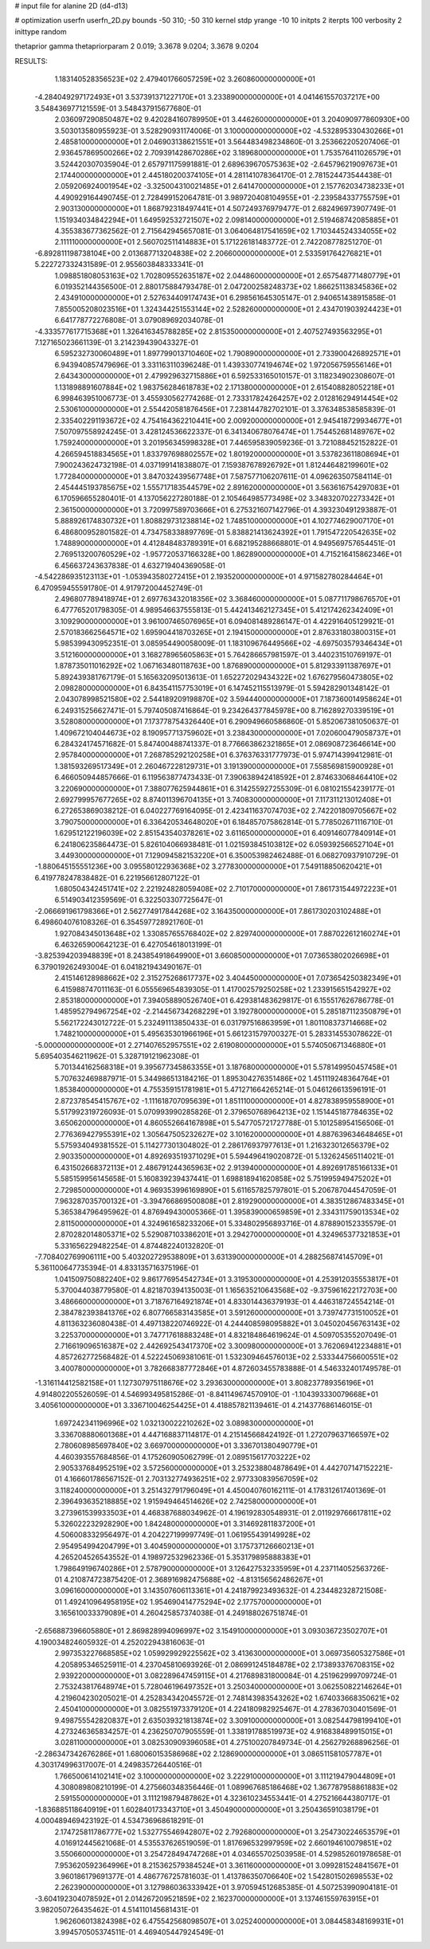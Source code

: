 # input file for alanine 2D (d4-d13)

# optimization
userfn       userfn_2D.py
bounds       -50 310; -50 310
kernel       stdp
yrange       -10 10
initpts      2
iterpts      100
verbosity    2
inittype     random

thetaprior gamma
thetapriorparam 2 0.019; 3.3678 9.0204; 3.3678 9.0204


RESULTS:
  1.183140528356523E+02  2.479401766057259E+02       3.260860000000000E+01
 -4.284049297172493E+01  3.537391371227170E+01       3.233890000000000E+01       4.041461557037217E+00       3.548436977121559E-01  3.548437915677680E-01
  2.036097290850487E+02  9.420284160789950E+01       3.446260000000000E+01       3.204090977860930E+00       3.503013580955923E-01  3.528290931174006E-01
  3.100000000000000E+02 -4.532895330430266E+01       2.485810000000000E+01       2.046903138621551E+01       3.564483498234860E-01  3.253662205207406E-01
  2.936457869500266E+02  2.709391428670286E+02       3.189680000000000E+01       1.753576411026579E+01       3.524420307035904E-01  2.657971175991881E-01
  2.689639670575363E+02 -2.645796219097673E+01       2.174400000000000E+01       2.445180200374105E+01       4.281141078364170E-01  2.781524473544438E-01
  2.059206924001954E+02 -3.325004310021485E+01       2.641470000000000E+01       2.157762034738233E+01       4.490929164490745E-01  2.728499152064781E-01
  3.989720408104955E+01 -2.239584337755759E+01       2.903130000000000E+01       1.868792318497441E+01       4.507249376979477E-01  2.682496973907749E-01
  1.151934034842294E+01  1.649592532721507E+02       2.098140000000000E+01       2.519468742085885E+01       4.355383677362562E-01  2.715642945657081E-01
  3.064064817541659E+02  1.710344524334055E+02       2.111110000000000E+01       2.560702511414883E+01       5.171226181483772E-01  2.742208778251270E-01
 -6.892811198738104E+00  2.013687713204838E+02       2.206600000000000E+01       2.533591764276821E+01       5.222727332431589E-01  2.955603848333341E-01
  1.098851808053163E+02  1.702809552635187E+02       2.044860000000000E+01       2.657548771480779E+01       6.019352144356500E-01  2.880175884793478E-01
  2.047200258248373E+02  1.866251138345836E+02       2.434910000000000E+01       2.527634409174743E+01       6.298561645305147E-01  2.940651438915858E-01
  7.855005208023516E+01  1.324344251553144E+02       2.528260000000000E+01       2.434701903924423E+01       6.641778772276808E-01  3.079089692034078E-01
 -4.333577617715368E+01  1.326416345788285E+02       2.815350000000000E+01       2.407527493563295E+01       7.127165023661139E-01  3.214239439043327E-01
  6.595232730060489E+01  1.897799013710460E+02       1.790890000000000E+01       2.733900426892571E+01       6.943940857479696E-01  3.331163110396248E-01
  1.439330774194674E+02  1.972056759556146E+01       2.643430000000000E+01       2.479929632715886E+01       6.592533165010157E-01  3.118234902308607E-01
  1.131898891607884E+02  1.983756284618783E+02       2.171380000000000E+01       2.615408828052218E+01       6.998463951006773E-01  3.455930562774268E-01
  2.733317824264257E+02  2.012816294914454E+02       2.530610000000000E+01       2.554420581876456E+01       7.238144782702101E-01  3.376348538585839E-01
  2.335402291193672E+02  4.754164362210441E+00       2.009200000000000E+01       2.945418729934677E+01       7.507097558924245E-01  3.428124536622337E-01
  6.341340678076474E+01  1.754452681489767E+02       1.759240000000000E+01       3.201956345998328E+01       7.446595839059236E-01  3.721088452152822E-01
  4.266594518834565E+01  1.833797698802557E+02       1.801920000000000E+01       3.537823611808694E+01       7.900243624732198E-01  4.037199141838807E-01
  7.159387678926792E+01  1.812446482199601E+02       1.772840000000000E+01       3.847032439567748E+01       7.587577106207611E-01  4.096263507584114E-01
  2.454445193785675E+02  1.555717183544579E+02       2.891620000000000E+01       3.563616754297083E+01       6.170596655280401E-01  4.137056227280188E-01
  2.105464985773498E+02  3.348320702273342E+01       2.361500000000000E+01       3.720997589703666E+01       6.275321607142796E-01  4.393230491293887E-01
  5.888926174830732E+01  1.808829731238814E+02       1.748510000000000E+01       4.102774629007170E+01       6.486800952801582E-01  4.734758338897769E-01
  5.838821413624392E+01  1.791547220542635E+02       1.748890000000000E+01       4.412848483789391E+01       6.682195288668801E-01  4.949569757654451E-01
  2.769513200760529E+02 -1.957720537166328E+00       1.862890000000000E+01       4.715216415862346E+01       6.456637243637838E-01  4.632719404369058E-01
 -4.542286935123113E+01 -1.053943580272415E+01       2.193520000000000E+01       4.971582780284464E+01       6.470959455591780E-01  4.917972004452749E-01
  2.496807789418974E+01  2.697763432018356E+02       3.368460000000000E+01       5.087711798676570E+01       6.477765201798305E-01  4.989546637555813E-01
  5.442413462127345E+01  5.412174262342409E+01       3.109290000000000E+01       3.961007465076965E+01       6.094081489286147E-01  4.422916405129921E-01
  2.570183662564571E+02  1.695904418703265E+01       2.194150000000000E+01       2.876331803800315E+01       5.985399430952351E-01  3.085954490058009E-01
  1.183109676449566E+02 -4.697503579346434E+01       3.512160000000000E+01       3.168278965605863E+01       5.764286657981597E-01  3.440231510769197E-01
  1.878735011016292E+02  1.067163480118763E+00       1.876890000000000E+01       5.812933911387697E+01       5.892439381767179E-01  5.165632095013613E-01
  1.652272029434322E+02  1.676279560473805E+02       2.098280000000000E+01       6.843541157753019E+01       6.147452115513979E-01  5.594282901348142E-01
  2.043078998521580E+02  2.544189209198870E+02       3.594440000000000E+01       7.187360014958624E+01       6.249315256627471E-01  5.797405087416864E-01
  9.234264377845978E+00  8.716289270339519E+01       3.528080000000000E+01       7.173778754326440E+01       6.290949660586860E-01  5.852067381050637E-01
  1.409672104044673E+02  8.190957713759602E+01       3.238430000000000E+01       7.020600479058737E+01       6.284324174571682E-01  5.847400488741337E-01
  8.776663862321865E+01  2.086908723646614E+00       2.957840000000000E+01       7.268785292120258E+01       6.376376331777973E-01  5.974714399412981E-01
  1.381593269517349E+01  2.260467228129731E+01       3.191390000000000E+01       7.558569815900928E+01       6.466050944857666E-01  6.119563877473433E-01
  7.390638942418592E+01  2.874633068464410E+02       3.220690000000000E+01       7.388077625944861E+01       6.314255927255309E-01  6.081021554239177E-01
  2.692799957677265E+02  8.874011396704135E+01       3.740830000000000E+01       7.117311213012408E+01       6.272653869038212E-01  6.040227769164095E-01
  2.423411637074703E+02  2.742201809705667E+02       3.790750000000000E+01       6.336420534648020E+01       6.184857075862814E-01  5.778502671116710E-01
  1.629512122196039E+02  2.851543540378261E+02       3.611650000000000E+01       6.409146077840914E+01       6.241806235864473E-01  5.826104066938481E-01
  1.021593845103812E+02  6.059392566527104E+01       3.449300000000000E+01       7.129094582153220E+01       6.350053982462488E-01  6.068270937910729E-01
 -1.880645155551236E+00  3.095580122936368E+02       3.277830000000000E+01       7.549118850620421E+01       6.419778247838482E-01  6.221956612807122E-01
  1.680504342451741E+02  2.221924828059408E+02       2.710170000000000E+01       7.861731544972223E+01       6.514903412359569E-01  6.322503307725647E-01
 -2.066691961798366E+01  2.562774917844268E+02       3.164350000000000E+01       7.861730203102488E+01       6.498604076108326E-01  6.354597728921760E-01
  1.927084345013648E+02  1.330857655768402E+02       2.829740000000000E+01       7.887022612160274E+01       6.463265900642123E-01  6.427054618013199E-01
 -3.825394203948839E+01  8.243854918649900E+01       3.660850000000000E+01       7.073653802026698E+01       6.379019262493004E-01  6.041821943490167E-01
  2.415146128988662E+02  2.315275268617737E+02       3.404450000000000E+01       7.073654250382349E+01       6.415988747011163E-01  6.055569654839305E-01
  1.417002579250258E+02  1.233915651542927E+02       2.853180000000000E+01       7.394058890526740E+01       6.429381483629817E-01  6.155517626786778E-01
  1.485952794967254E+02 -2.214456734268229E+01       3.192780000000000E+01       5.285187112350879E+01       5.562172243012722E-01  5.232491113850433E-01
  6.031797516863959E+01  1.801108373714668E+02       1.748210000000000E+01       5.495635301966196E+01       5.661231579700327E-01  5.283314553078622E-01
 -5.000000000000000E+01  2.271407652957551E+02       2.619080000000000E+01       5.574050671346880E+01       5.695403546211962E-01  5.328719121962308E-01
  5.701344162568318E+01  9.395677345863355E+01       3.187680000000000E+01       5.578149950457458E+01       5.707632469887971E-01  5.344986513184216E-01
  1.895304276351486E+02  1.451119248364764E+01       1.853840000000000E+01       4.755359151781981E+01       5.471271664265214E-01  5.046126613596191E-01
  2.872378545415767E+02 -1.111618707095639E+01       1.851110000000000E+01       4.827838959558900E+01       5.517992319726093E-01  5.070993990285826E-01
  2.379650768964213E+02  1.151445187784635E+02       3.650620000000000E+01       4.860552664167898E+01       5.547705721727788E-01  5.101258954156506E-01
  2.776369427955391E+02  1.305647505232627E+02       3.101620000000000E+01       4.887639634648465E+01       5.575934049381552E-01  5.114277301304802E-01
  2.286176937977613E+01  1.216323012656379E+02       2.903350000000000E+01       4.892693519371029E+01       5.594496419020872E-01  5.132624565114021E-01
  6.431502668372113E+01  2.486791244365963E+02       2.913940000000000E+01       4.892691785166133E+01       5.585159956145658E-01  5.160839239437441E-01
  1.698818941620858E+02  5.751995949475202E+01       2.729850000000000E+01       4.969353996169890E+01       5.611657825797801E-01  5.206787044547059E-01
  7.963287035700132E+01 -3.394766869500808E+01       2.819290000000000E+01       4.383512867483345E+01       5.365384796495962E-01  4.876949430005366E-01
  1.395839000659859E+01  2.334311759013534E+02       2.811500000000000E+01       4.324961658233206E+01       5.334802956893716E-01  4.878890152335579E-01
  2.870282014805371E+02  5.529087103386201E+01       3.294270000000000E+01       4.324965377321853E+01       5.331656229482254E-01  4.874482240132820E-01
 -7.708402769906111E+00  5.403202729538809E+01       3.631390000000000E+01       4.288256874145709E+01       5.361100647735394E-01  4.833135716375196E-01
  1.041509750882240E+02  9.861776954542734E+01       3.319530000000000E+01       4.253912035553817E+01       5.370044038779580E-01  4.821870394135003E-01
  1.165635210643568E+02 -9.375961622172703E+00       3.486660000000000E+01       3.718767164921874E+01       4.833014436379193E-01  4.446318724554214E-01
  2.384782393841376E+02  6.807766583143585E+01       3.591260000000000E+01       3.739747731510052E+01       4.811363236080438E-01  4.497138220746922E-01
  4.244408598095882E+01  3.045020456763143E+02       3.225370000000000E+01       3.747717618883248E+01       4.832184864619624E-01  4.509705355207049E-01
  2.716619096516387E+02  2.442692543417370E+02       3.300980000000000E+01       3.762069412234881E+01       4.857262772568482E-01  4.522245069381061E-01
  1.532309464576013E+02  2.533344756600551E+02       3.400780000000000E+01       3.782668387772846E+01       4.872603455783888E-01  4.546332401749578E-01
 -1.316114412582158E+01  1.127307975118676E+02       3.293630000000000E+01       3.808237789356196E+01       4.914802205526059E-01  4.546993495815286E-01
 -8.841149674570910E-01 -1.104393330079668E+01       3.405610000000000E+01       3.336710046254425E+01       4.418857821139461E-01  4.214377686146015E-01
  1.697242341196996E+02  1.032130022210262E+02       3.089830000000000E+01       3.336708880601368E+01       4.447168837114817E-01  4.215145668424192E-01
  1.272079637166597E+02  2.780608985697840E+02       3.669700000000000E+01       3.336701380490779E+01       4.460393557684856E-01  4.175260905062799E-01
  2.089515617703222E+02  2.905337684952519E+02       3.572560000000000E+01       3.253238804878649E+01       4.442707147152221E-01  4.166601786567152E-01
  2.703132774936251E+02  2.977330839567059E+02       3.118240000000000E+01       3.251432791796049E+01       4.450040760162111E-01  4.178312617401369E-01
  2.396493635218885E+02  1.915949464514626E+02       2.742580000000000E+01       3.273961539933503E+01       4.468387688034962E-01  4.196192830548931E-01
  2.011929766617811E+02  5.326022232928290E+00       1.842480000000000E+01       3.314692811837200E+01       4.506008332956497E-01  4.204227199997749E-01
  1.061955439149928E+02  2.954954994204799E+01       3.404590000000000E+01       3.175737126660213E+01       4.265204526543552E-01  4.198972532962336E-01
  5.353179895888383E+01  1.798649196740286E+01       2.578790000000000E+01       3.126427532335959E+01       4.237114052563726E-01  4.210874723875420E-01
  2.368916982475688E+02 -4.813156562486267E+01       3.096160000000000E+01       3.143507606113361E+01       4.241879923493632E-01  4.234482328721508E-01
  1.492410964958195E+02  1.954690414775294E+02       2.177570000000000E+01       3.165610033379089E+01       4.260425857374038E-01  4.249188026751874E-01
 -2.656887396605880E+01  2.869828994096997E+02       3.154910000000000E+01       3.093036723502707E+01       4.190034824605932E-01  4.252022943816063E-01
  2.997353227668585E+02  1.059929929225562E+02       3.413630000000000E+01       3.069735605327586E+01       4.205895346525911E-01  4.237045810693926E-01
  2.086991245184878E+02  2.173893376708315E+02       2.939220000000000E+01       3.082289647459115E+01       4.217689831800084E-01  4.251962999709724E-01
  2.753243817648974E+01  5.728046196497352E+01       3.250340000000000E+01       3.062550822146264E+01       4.219604230205021E-01  4.252834342045572E-01
  2.748143983543262E+02  1.674033668350621E+02       2.450410000000000E+01       3.082551973379120E+01       4.224180982925467E-01  4.278367030401569E-01
  9.498755542820837E+01  2.635039321813874E+02       3.309100000000000E+01       3.082544798199410E+01       4.273246365834257E-01  4.236250707905559E-01
  1.338191788519973E+02  4.916838489915015E+01       3.028110000000000E+01       3.082530909396058E+01       4.275100207849734E-01  4.256279268896256E-01
 -2.286347342676286E+01  1.680060153586968E+02       2.128690000000000E+01       3.086511581057787E+01       4.303174996317007E-01  4.249835726440516E-01
  1.766500614102141E+02  3.100000000000000E+02       3.222910000000000E+01       3.111219479044809E+01       4.308089808210199E-01  4.275660348356446E-01
  1.089967685186468E+02  1.367787958861883E+02       2.591550000000000E+01       3.111219879487862E+01       4.323610234553441E-01  4.275216644380717E-01
 -1.836885118640919E+01  1.602840173343710E+01       3.450490000000000E+01       3.250436591038179E+01       4.000489469423192E-01  4.534736968618291E-01
  2.174725811786777E+02  1.532775546942807E+02       2.792680000000000E+01       3.254730224653579E+01       4.016912445621068E-01  4.535537626519059E-01
  1.817696532997959E+02  2.660194610079851E+02       3.550660000000000E+01       3.254728494747268E+01       4.034655702503958E-01  4.529852601978658E-01
  7.953620592364996E+01  8.215362579384524E+01       3.361160000000000E+01       3.099281524841567E+01       3.960186179691377E-01  4.486776725781603E-01
  1.413786350706640E+02  1.542801502698553E+02       2.262390000000000E+01       3.127986036333942E+01       3.970594512685385E-01  4.507253990904181E-01
 -3.604192304078592E+01  2.014267209521859E+02       2.162370000000000E+01       3.137461559763915E+01       3.982050726435462E-01  4.514110145681431E-01
  1.962606013824398E+02  6.475542568098507E+01       3.025240000000000E+01       3.084458348169931E+01       3.994570505374511E-01  4.469405447924549E-01
